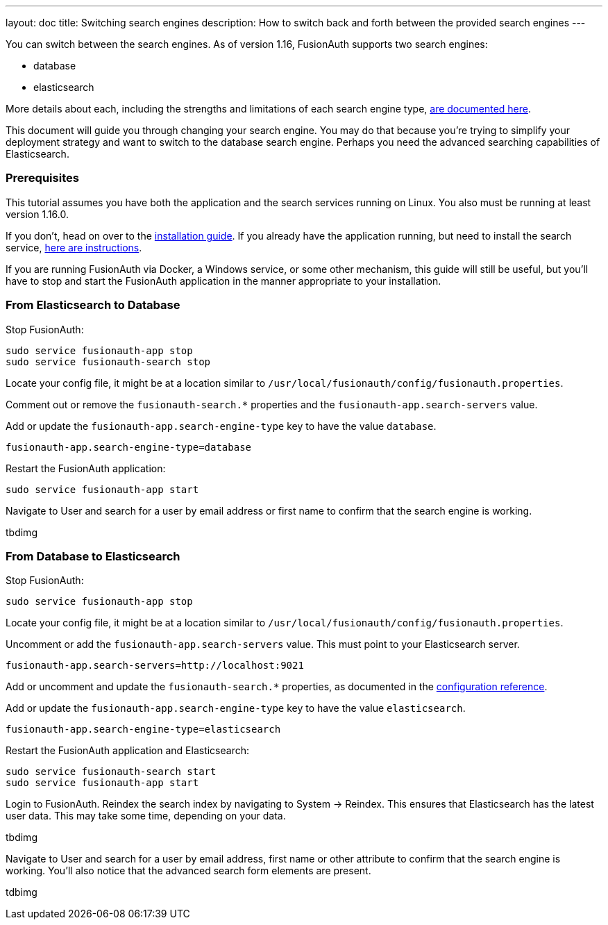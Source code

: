 ---
layout: doc
title: Switching search engines
description: How to switch back and forth between the provided search engines
---

You can switch between the search engines. As of version 1.16, FusionAuth supports two search engines:

* database
* elasticsearch

More details about each, including the strengths and limitations of each search engine type, link:/docs/v1/tech/core-concepts/users#user-search[are documented here].

This document will guide you through changing your search engine. You may do that because you're trying to simplify your deployment strategy and want to switch to the database search engine. Perhaps you need the advanced searching capabilities of Elasticsearch.


=== Prerequisites

This tutorial assumes you have both the application and the search services running on Linux. You also must be running at least version 1.16.0.

If you don't, head on over to the link:/docs/v1/tech/installation-guide/fusionauth-search[installation guide]. If you already have the application running, but need to install the search service, link:/docs/v1/tech/installation-guide/fusionauth-search[here are instructions].

If you are running FusionAuth via Docker, a Windows service, or some other mechanism, this guide will still be useful, but you'll have to stop and start the FusionAuth application in the manner appropriate to your installation.

=== From Elasticsearch to Database

Stop FusionAuth:

```
sudo service fusionauth-app stop
sudo service fusionauth-search stop
```

Locate your config file, it might be at a location similar to `/usr/local/fusionauth/config/fusionauth.properties`.

Comment out or remove the `fusionauth-search.*` properties and the `fusionauth-app.search-servers` value. 

Add or update the `fusionauth-app.search-engine-type` key to have the value `database`.
```
fusionauth-app.search-engine-type=database
```

Restart the FusionAuth application:

```
sudo service fusionauth-app start
```

Navigate to [breadcrumb]#User# and search for a user by email address or first name to confirm that the search engine is working. 

tbdimg

=== From Database to Elasticsearch 


Stop FusionAuth:

```
sudo service fusionauth-app stop
```

Locate your config file, it might be at a location similar to `/usr/local/fusionauth/config/fusionauth.properties`.

Uncomment or add the `fusionauth-app.search-servers` value. This must point to your Elasticsearch server. 

```
fusionauth-app.search-servers=http://localhost:9021
```

Add or uncomment and update the `fusionauth-search.*` properties, as documented in the link:../reference/configuration[configuration reference].

Add or update the `fusionauth-app.search-engine-type` key to have the value `elasticsearch`.
```
fusionauth-app.search-engine-type=elasticsearch
```

Restart the FusionAuth application and Elasticsearch:

```
sudo service fusionauth-search start
sudo service fusionauth-app start
```

Login to FusionAuth. Reindex the search index by navigating to [breadcrumb]#System -> Reindex#. This ensures that Elasticsearch has the latest user data. This may take some time, depending on your data.

tbdimg

Navigate to [breadcrumb]#User# and search for a user by email address, first name or other attribute to confirm that the search engine is working. You'll also notice that the advanced search form elements are present.

tdbimg



